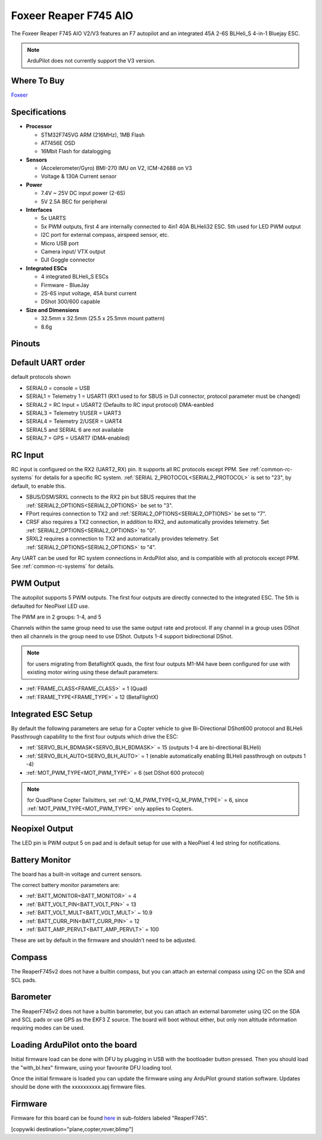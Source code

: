 .. _common-foxeerf745aio:

=======================
Foxeer Reaper F745 AIO 
=======================

The Foxeer Reaper F745 AIO V2/V3 features an F7 autopilot and an integrated 45A 2-6S BLHeli_S 4-in-1 Bluejay ESC.

.. note:: ArduPilot does not currently support the V3 version.

.. image:: ../../../images/foxeerf745aio.png
    :target: ../_images/foxeerf745aio.png

Where To Buy
============

`Foxeer <https://www.foxeer.com>`__

Specifications
==============

-  **Processor**

   -  STM32F745VG  ARM (216MHz), 1MB Flash
   -  AT7456E OSD
   -  16Mbit Flash for datalogging


-  **Sensors**

   -  (Accelerometer/Gyro) BMI-270 IMU on V2, ICM-42688 on V3
   -  Voltage & 130A Current sensor

-  **Power**

   -  7.4V ~ 25V DC input power (2-6S)
   -  5V 2.5A BEC for peripheral


-  **Interfaces**

   -  5x UARTS
   -  5x PWM outputs, first 4 are internally connected to 4in1 40A BLHeli32 ESC. 5th used for LED PWM output
   -  I2C port for external compass, airspeed sensor, etc.
   -  Micro USB port
   -  Camera input/ VTX output
   -  DJI Goggle connector

-  **Integrated ESCs**

   -  4 integrated BLHeli_S ESCs
   -  Firmware - BlueJay
   -  2S-6S input voltage, 45A burst current
   -  DShot 300/600 capable

-  **Size and Dimensions**

   - 32.5mm x 32.5mm (25.5 x 25.5mm mount pattern)
   - 8.6g

Pinouts
=======

.. image:: ../../../images/foxeerF745aio-pinout.png
    :target: ../_images/foxeerF745aio-pinout.png

Default UART order
==================

default protocols shown

- SERIAL0 = console = USB
- SERIAL1 = Telemetry 1 = USART1 (RX1 used to for SBUS in DJI connector, protocol parameter must be changed)
- SERIAL2 = RC Input = USART2 (Defaults to RC input protocol) DMA-eanbled
- SERIAL3 = Telemetry 1/USER = UART3 
- SERIAL4 = Telemetry 2/USER = UART4
- SERIAL5 and SERIAL 6 are not available
- SERIAL7 = GPS = USART7 (DMA-enabled)

RC Input
========

RC input is configured on the RX2 (UART2_RX) pin. It supports all RC protocols except PPM. See :ref:`common-rc-systems` for details for a specific RC system. :ref:`SERIAL 2_PROTOCOL<SERIAL2_PROTOCOL>` is set to "23", by default, to enable this.

- SBUS/DSM/SRXL connects to the RX2 pin but SBUS requires that the :ref:`SERIAL2_OPTIONS<SERIAL2_OPTIONS>` be set to "3".

- FPort requires connection to TX2 and :ref:`SERIAL2_OPTIONS<SERIAL2_OPTIONS>` be set to "7".

- CRSF also requires a TX2 connection, in addition to RX2, and automatically provides telemetry. Set :ref:`SERIAL2_OPTIONS<SERIAL2_OPTIONS>` to "0".

- SRXL2 requires a connection to TX2 and automatically provides telemetry.  Set :ref:`SERIAL2_OPTIONS<SERIAL2_OPTIONS>` to "4".

Any UART can be used for RC system connections in ArduPilot also, and is compatible with all protocols except PPM. See :ref:`common-rc-systems` for details.

PWM Output
==========

The autopilot supports 5 PWM outputs. The first four outputs are directly connected to the integrated ESC. The 5th is defaulted for NeoPixel LED use.

The PWM are in 2 groups: 1-4, and 5

Channels within the same group need to use the same output rate and protocol. If
any channel in a group uses DShot then all channels in the group need
to use DShot. Outputs 1-4 support bidirectional DShot.

.. note:: for users migrating from BetaflightX quads, the first four outputs M1-M4 have been configured for use with existing motor wiring using these default parameters:

- :ref:`FRAME_CLASS<FRAME_CLASS>` = 1 (Quad)
- :ref:`FRAME_TYPE<FRAME_TYPE>` = 12 (BetaFlightX) 


Integrated ESC Setup
====================

By default the following parameters are setup for a Copter vehicle to give Bi-Directional DShot600 protocol and BLHeli Passthrough capability to the first four outputs which drive the ESC:

- :ref:`SERVO_BLH_BDMASK<SERVO_BLH_BDMASK>` =  15 (outputs 1-4 are bi-directional BLHeli)
- :ref:`SERVO_BLH_AUTO<SERVO_BLH_AUTO>` =  1 (enable automatically enabling BLHeli passthrough on outputs 1 -4)
- :ref:`MOT_PWM_TYPE<MOT_PWM_TYPE>` = 6 (set DShot 600 protocol)

.. note:: for QuadPlane Copter Tailsitters, set :ref:`Q_M_PWM_TYPE<Q_M_PWM_TYPE>` = 6, since :ref:`MOT_PWM_TYPE<MOT_PWM_TYPE>` only applies to Copters.

Neopixel Output
===============

The LED pin is PWM output 5 on pad and is default setup for use with a NeoPixel 4 led string for notifications.

Battery Monitor
===============

The board has a built-in voltage and current sensors.

The correct battery monitor parameters are:

-    :ref:`BATT_MONITOR<BATT_MONITOR>` =  4
-    :ref:`BATT_VOLT_PIN<BATT_VOLT_PIN>` = 13
-    :ref:`BATT_VOLT_MULT<BATT_VOLT_MULT>` ~ 10.9
-    :ref:`BATT_CURR_PIN<BATT_CURR_PIN>` = 12
-    :ref:`BATT_AMP_PERVLT<BATT_AMP_PERVLT>` = 100

These are set by default in the firmware and shouldn't need to be adjusted.

Compass
=======

The ReaperF745v2 does not have a builtin compass, but you can attach an external compass using I2C on the SDA and SCL pads.

Barometer
=========

The ReaperF745v2 does not have a builtin barometer, but you can attach an external barometer using I2C on the SDA and SCL pads or use GPS as the EKF3 Z source. The board will boot without either, but only non altitude information requiring modes can be used.

Loading ArduPilot onto the board
================================

Initial firmware load can be done with DFU by plugging in USB with the
bootloader button pressed. Then you should load the "with_bl.hex"
firmware, using your favourite DFU loading tool.

Once the initial firmware is loaded you can update the firmware using
any ArduPilot ground station software. Updates should be done with the xxxxxxxxxx.apj firmware files.

Firmware
========

Firmware for this board can be found `here <https://firmware.ardupilot.org>`_ in  sub-folders labeled "ReaperF745".

[copywiki destination="plane,copter,rover,blimp"]
